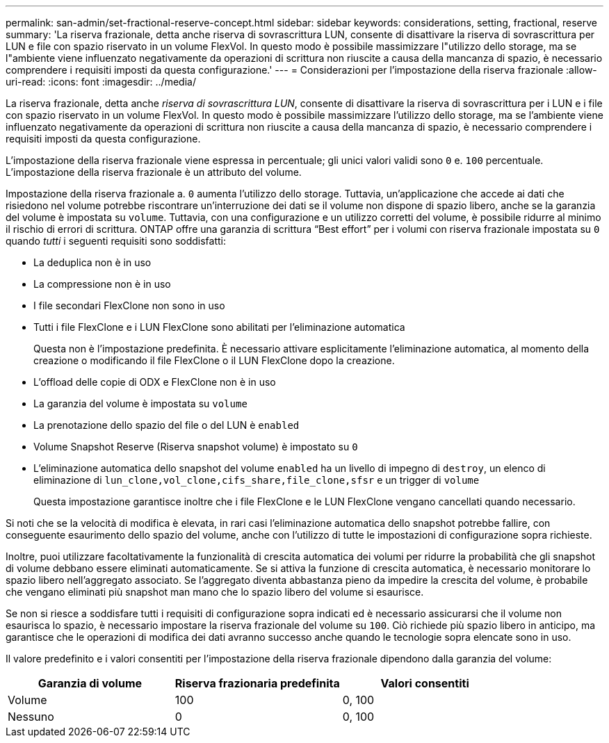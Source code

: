 ---
permalink: san-admin/set-fractional-reserve-concept.html 
sidebar: sidebar 
keywords: considerations, setting, fractional, reserve 
summary: 'La riserva frazionale, detta anche riserva di sovrascrittura LUN, consente di disattivare la riserva di sovrascrittura per LUN e file con spazio riservato in un volume FlexVol. In questo modo è possibile massimizzare l"utilizzo dello storage, ma se l"ambiente viene influenzato negativamente da operazioni di scrittura non riuscite a causa della mancanza di spazio, è necessario comprendere i requisiti imposti da questa configurazione.' 
---
= Considerazioni per l'impostazione della riserva frazionale
:allow-uri-read: 
:icons: font
:imagesdir: ../media/


[role="lead"]
La riserva frazionale, detta anche _riserva di sovrascrittura LUN_, consente di disattivare la riserva di sovrascrittura per i LUN e i file con spazio riservato in un volume FlexVol. In questo modo è possibile massimizzare l'utilizzo dello storage, ma se l'ambiente viene influenzato negativamente da operazioni di scrittura non riuscite a causa della mancanza di spazio, è necessario comprendere i requisiti imposti da questa configurazione.

L'impostazione della riserva frazionale viene espressa in percentuale; gli unici valori validi sono `0` e. `100` percentuale. L'impostazione della riserva frazionale è un attributo del volume.

Impostazione della riserva frazionale a. `0` aumenta l'utilizzo dello storage. Tuttavia, un'applicazione che accede ai dati che risiedono nel volume potrebbe riscontrare un'interruzione dei dati se il volume non dispone di spazio libero, anche se la garanzia del volume è impostata su `volume`. Tuttavia, con una configurazione e un utilizzo corretti del volume, è possibile ridurre al minimo il rischio di errori di scrittura. ONTAP offre una garanzia di scrittura "`Best effort`" per i volumi con riserva frazionale impostata su `0` quando _tutti_ i seguenti requisiti sono soddisfatti:

* La deduplica non è in uso
* La compressione non è in uso
* I file secondari FlexClone non sono in uso
* Tutti i file FlexClone e i LUN FlexClone sono abilitati per l'eliminazione automatica
+
Questa non è l'impostazione predefinita. È necessario attivare esplicitamente l'eliminazione automatica, al momento della creazione o modificando il file FlexClone o il LUN FlexClone dopo la creazione.

* L'offload delle copie di ODX e FlexClone non è in uso
* La garanzia del volume è impostata su `volume`
* La prenotazione dello spazio del file o del LUN è `enabled`
* Volume Snapshot Reserve (Riserva snapshot volume) è impostato su `0`
* L'eliminazione automatica dello snapshot del volume `enabled` ha un livello di impegno di `destroy`, un elenco di eliminazione di `lun_clone,vol_clone,cifs_share,file_clone,sfsr` e un trigger di `volume`
+
Questa impostazione garantisce inoltre che i file FlexClone e le LUN FlexClone vengano cancellati quando necessario.



Si noti che se la velocità di modifica è elevata, in rari casi l'eliminazione automatica dello snapshot potrebbe fallire, con conseguente esaurimento dello spazio del volume, anche con l'utilizzo di tutte le impostazioni di configurazione sopra richieste.

Inoltre, puoi utilizzare facoltativamente la funzionalità di crescita automatica dei volumi per ridurre la probabilità che gli snapshot di volume debbano essere eliminati automaticamente. Se si attiva la funzione di crescita automatica, è necessario monitorare lo spazio libero nell'aggregato associato. Se l'aggregato diventa abbastanza pieno da impedire la crescita del volume, è probabile che vengano eliminati più snapshot man mano che lo spazio libero del volume si esaurisce.

Se non si riesce a soddisfare tutti i requisiti di configurazione sopra indicati ed è necessario assicurarsi che il volume non esaurisca lo spazio, è necessario impostare la riserva frazionale del volume su `100`. Ciò richiede più spazio libero in anticipo, ma garantisce che le operazioni di modifica dei dati avranno successo anche quando le tecnologie sopra elencate sono in uso.

Il valore predefinito e i valori consentiti per l'impostazione della riserva frazionale dipendono dalla garanzia del volume:

[cols="3*"]
|===
| Garanzia di volume | Riserva frazionaria predefinita | Valori consentiti 


 a| 
Volume
 a| 
100
 a| 
0, 100



 a| 
Nessuno
 a| 
0
 a| 
0, 100

|===